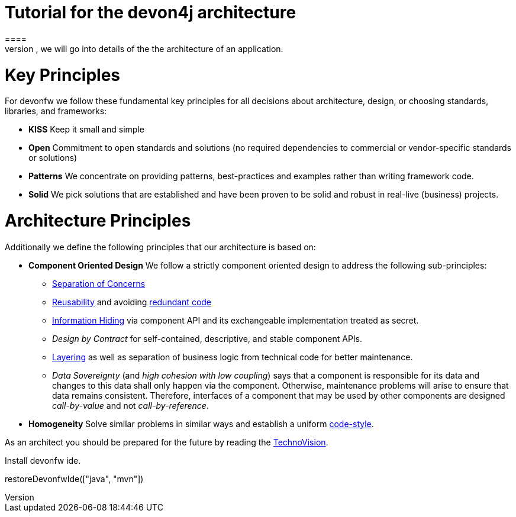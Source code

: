 = Tutorial for the devon4j architecture
====
There are many different views that are summarized by the term architecture. First, we will introduce the key principles and architecture principles of devonfw. Then, we will go into details of the the architecture of an application.

= Key Principles

For devonfw we follow these fundamental key principles for all decisions about architecture, design, or choosing standards, libraries, and frameworks:

* *KISS* 
Keep it small and simple
* *Open* 
Commitment to open standards and solutions (no required dependencies to commercial or vendor-specific standards or solutions)
* *Patterns* 
We concentrate on providing patterns, best-practices and examples rather than writing framework code.
* *Solid* 
We pick solutions that are established and have been proven to be solid and robust in real-live (business) projects.

= Architecture Principles
Additionally we define the following principles that our architecture is based on:

* *Component Oriented Design* 
We follow a strictly component oriented design to address the following sub-principles:
** http://en.wikipedia.org/wiki/Separation_of_concerns[Separation of Concerns]
** http://en.wikipedia.org/wiki/Reusability[Reusability] and avoiding http://en.wikipedia.org/wiki/Redundant_code[redundant code]
** http://en.wikipedia.org/wiki/Information_hiding[Information Hiding] via component API and its exchangeable implementation treated as secret.
** _Design by Contract_ for self-contained, descriptive, and stable component APIs.
** xref:technical-architecture[Layering] as well as separation of business logic from technical code for better maintenance.
** _Data Sovereignty_ (and _high cohesion with low coupling_) says that a component is responsible for its data and changes to this data shall only happen via the component. Otherwise, maintenance problems will arise to ensure that data remains consistent. Therefore, interfaces of a component that may be used by other components are designed _call-by-value_ and not _call-by-reference_.
* *Homogeneity* 
Solve similar problems in similar ways and establish a uniform link:coding-conventions.asciidoc[code-style].

As an architect you should be prepared for the future by reading the https://www.capgemini.com/de-de/wp-content/uploads/sites/5/2020/07/TechnoVision-2020-Report.pdf[TechnoVision].
====

Install devonfw ide.
[step]
--
restoreDevonfwIde(["java", "mvn"])
--